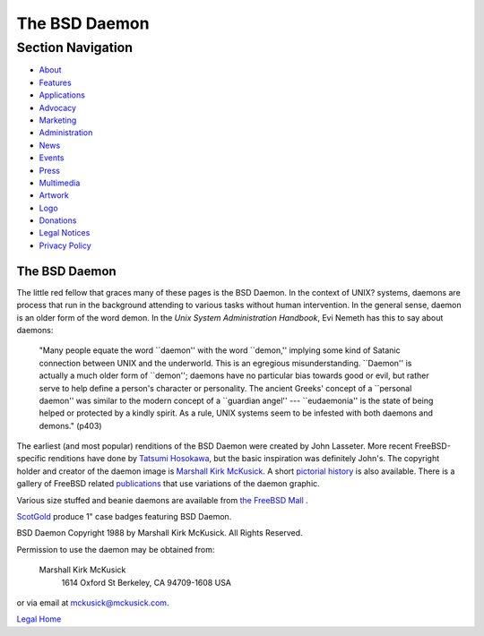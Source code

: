 ==============
The BSD Daemon
==============

.. raw:: html

   <div id="containerwrap">

.. raw:: html

   <div id="container">

.. raw:: html

   <div id="content">

.. raw:: html

   <div id="sidewrap">

.. raw:: html

   <div id="sidenav">

Section Navigation
------------------

-  `About <../about.html>`__
-  `Features <../features.html>`__
-  `Applications <../applications.html>`__
-  `Advocacy <../advocacy/>`__
-  `Marketing <../marketing/>`__
-  `Administration <../administration.html>`__
-  `News <../news/newsflash.html>`__
-  `Events <../events/events.html>`__
-  `Press <../news/press.html>`__
-  `Multimedia <../multimedia/multimedia.html>`__
-  `Artwork <../art.html>`__
-  `Logo <../logo.html>`__
-  `Donations <../donations/>`__
-  `Legal Notices <../copyright/>`__
-  `Privacy Policy <../privacy.html>`__

.. raw:: html

   </div>

.. raw:: html

   </div>

.. raw:: html

   <div id="contentwrap">

The BSD Daemon
==============

The little red fellow that graces many of these pages is the BSD Daemon.
In the context of UNIX? systems, daemons are process that run in the
background attending to various tasks without human intervention. In the
general sense, daemon is an older form of the word demon. In the *Unix
System Administration Handbook*, Evi Nemeth has this to say about
daemons:

    "Many people equate the word \`\`daemon'' with the word \`\`demon,''
    implying some kind of Satanic connection between UNIX and the
    underworld. This is an egregious misunderstanding. \`\`Daemon'' is
    actually a much older form of \`\`demon''; daemons have no
    particular bias towards good or evil, but rather serve to help
    define a person's character or personality. The ancient Greeks'
    concept of a \`\`personal daemon'' was similar to the modern concept
    of a \`\`guardian angel'' --- \`\`eudaemonia'' is the state of being
    helped or protected by a kindly spirit. As a rule, UNIX systems seem
    to be infested with both daemons and demons." (p403)

The earliest (and most popular) renditions of the BSD Daemon were
created by John Lasseter. More recent FreeBSD-specific renditions have
done by `Tatsumi Hosokawa <http://FromTo.Cc/hosokawa/gallery/>`__, but
the basic inspiration was definitely John's. The copyright holder and
creator of the daemon image is `Marshall Kirk
McKusick <mailto:mckusick@mckusick.com>`__. A short `pictorial
history <http://www.mckusick.com/beastie/index.html>`__ is also
available. There is a gallery of FreeBSD related
`publications <../publish.html>`__ that use variations of the daemon
graphic.

Various size stuffed and beanie daemons are available from `the FreeBSD
Mall <http://www.freebsdmall.com>`__ |beanie daemon|.

`ScotGold <http://www.scotgold.com/acatalog/ScotGold_Catalogue_BSD_Daemon_Stuff_3.html>`__
produce 1" case badges featuring BSD Daemon.

BSD Daemon Copyright 1988 by Marshall Kirk McKusick. All Rights
Reserved.

Permission to use the daemon may be obtained from:

    Marshall Kirk McKusick
     1614 Oxford St
     Berkeley, CA 94709-1608
     USA

or via email at mckusick@mckusick.com.

`Legal Home <copyright.html>`__

.. raw:: html

   </div>

.. raw:: html

   </div>

.. raw:: html

   <div id="footer">

.. raw:: html

   </div>

.. raw:: html

   </div>

.. raw:: html

   </div>

.. |beanie daemon| image:: ../gifs/plueschtier-tiny.jpg
